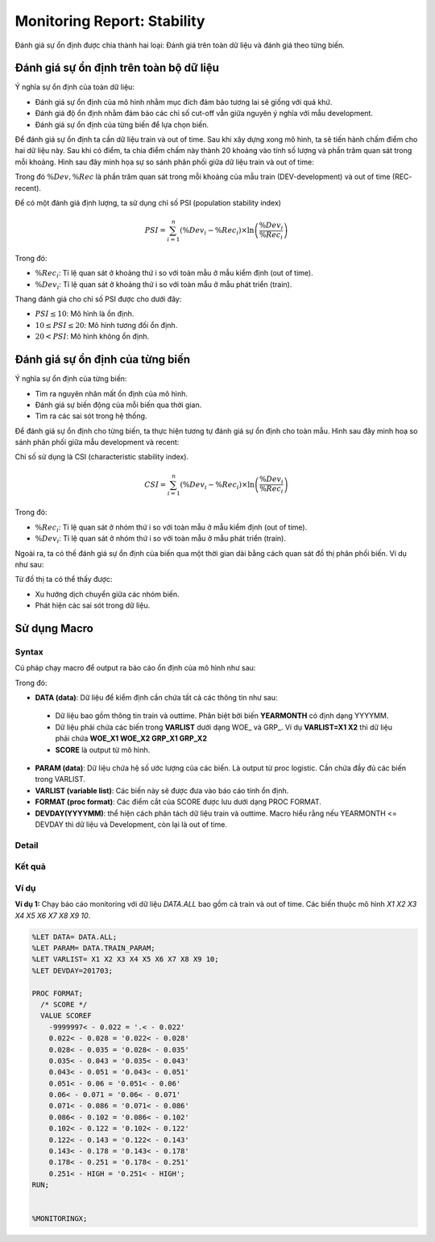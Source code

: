 .. _post-moni-stability:

============================
Monitoring Report: Stability
============================

Đánh giá sự ổn định được chia thành hai loại: Đánh giá trên toàn dữ liệu và đánh giá theo từng biến.

Đánh giá sự ổn định trên toàn bộ dữ liệu
========================================

Ý nghĩa sự ổn định của toàn dữ liệu:

-	Đánh giá sự ổn định của mô hình nhằm mục đích đảm bảo tương lai sẽ giống với quá khứ.
-	Đánh giá độ ổn định nhằm đảm bảo các chỉ số cut-off vẫn giữa nguyên ý nghĩa với mẫu development.
-	Đánh giá sự ổn định của từng biến để lựa chọn biến.

Để đánh giá sự ổn định ta cần dữ liệu train và out of time. Sau khi xây dựng xong mô hình, ta sẽ tiến hành chấm điểm cho hai dữ liệu này. Sau khi có điểm, ta chia điểm chấm này thành 20 khoảng vào tính số lượng và phần trăm quan sát trong mỗi khoảng. Hình sau đây minh họa sự so sánh phân phối giữa dữ liệu train và out of time:

.. image:: ./images/Monitoring/Picture1.png
   :align: center
   :height: 288
   :alt: Distribution Comparison

Trong đó :math:`\%Dev,\%Rec` là phần trăm quan sát trong mỗi khoảng của mẫu train (DEV-development) và out of time (REC- recent).

Để có một đánh giá định lượng, ta sử dụng chỉ số PSI (population stability index)

.. math::
  PSI=\sum_{i=1}^n\left(\%Dev_i-\%Rec_i\right)\times \ln\left(\frac{\%Dev_i}{\%Rec_i}\right)
  
Trong đó:

- :math:`\%Rec_i`: Tỉ lệ quan sát ở khoảng thứ i so với toàn mẫu ở mẫu kiểm định (out of time).
- :math:`\%Dev_i`: Tỉ lệ quan sát ở khoảng thứ i so với toàn mẫu ở mẫu phát triển (train).

Thang đánh giá cho chỉ số PSI được cho dưới đây:

- :math:`PSI \le 10`: Mô hình là ổn định.
- :math:`10 \le PSI \le 20`: Mô hình tương đối ổn định.
- :math:`20 < PSI`: Mô hình không ổn định.

Đánh giá sự ổn định của từng biến
=================================

Ý nghĩa sự ổn định của từng biến:

- Tìm ra nguyên nhân mất ổn định của mô hình.
- Đánh giá sự biến động của mỗi biến qua thời gian.
- Tìm ra các sai sót trong hệ thống.

Để đánh giá sự ổn định cho từng biến, ta thực hiện tương tự đánh giá sự ổn định cho toàn mẫu. Hình sau đây minh hoạ so sánh phân phối giữa mẫu development và recent:

.. image:: ./images/Monitoring/Picture2.png
   :align: center
   :height: 226
   :alt: Distribution Comparison

Chỉ số sử dụng là CSI (characteristic stability index). 

.. math::
  CSI=\sum_{i=1}^n\left(\%Dev_i-\%Rec_i\right)\times \ln\left(\frac{\%Dev_i}{\%Rec_i}\right)
  
Trong đó:

- :math:`\%Rec_i`: Tỉ lệ quan sát ở nhóm thứ i so với toàn mẫu ở mẫu kiểm định (out of time).
- :math:`\%Dev_i`: Tỉ lệ quan sát ở nhóm thứ i so với toàn mẫu ở mẫu phát triển (train).

Ngoài ra, ta có thế đánh giá sự ổn định của biến qua một thời gian dài bằng cách quan sát đồ thị phân phối biến.  Ví dụ như sau:

.. image:: ./images/Monitoring/Picture3.png
   :align: center
   :height: 226
   :alt: Distribution Comparison

Từ đồ thị ta có thể thấy được:

- Xu hướng dịch chuyển giữa các nhóm biến.
- Phát hiện các sai sót trong dữ liệu.

Sử dụng Macro
=============

Syntax
------

Cú pháp chạy macro để output ra báo cáo ổn định của mô hình như sau:

.. code-block:: sas
  %LET DATA=
  %LET PARAM=
  %LET VARLIST=	
  %LET DEVDAY=
  PROC FORMAT;
	/* SCORE */
	  VALUE SCOREF 
  RUN;
  %MONI_STABILITY;

Trong đó:

-	**DATA (data)**: Dữ liệu để kiểm định cần chứa tất cả các thông tin như sau:
    -	Dữ liệu bao gồm thông tin train và outtime. Phân biệt bởi biến **YEARMONTH** có định dạng YYYYMM.
    -	Dữ liệu phải chứa các biến trong **VARLIST** dưới dạng WOE_ và GRP_. Ví dụ **VARLIST=X1 X2** thì dữ liệu phải chứa **WOE_X1 WOE_X2 GRP_X1 GRP_X2**
    -	**SCORE** là output từ mô hình.
-	**PARAM (data)**: Dữ liệu chứa hệ số ước lượng của các biến. Là output từ proc logistic. Cần chứa đầy đủ các biến trong VARLIST.
-	**VARLIST (variable list)**: Các biến này sẽ được đưa vào báo cáo tính ổn định.
-	**FORMAT (proc format)**: Các điểm cắt của SCORE được lưu dưới dạng PROC FORMAT.
-	**DEVDAY(YYYYMM)**: thể hiện cách phân tách dữ liệu train và outtime. Macro hiểu rằng nếu YEARMONTH <= DEVDAY thì dữ liệu và Development, còn lại là out of time.

Detail
------

Kết quả
-------

Ví dụ
-----

**Ví dụ 1:** Chạy báo cáo monitoring với dữ liệu *DATA.ALL* bao gồm cả train và out of time. Các biến thuộc mô hình *X1 X2 X3 X4 X5 X6 X7 X8 X9 10*.

.. code:: sh  

  %LET DATA= DATA.ALL;
  %LET PARAM= DATA.TRAIN_PARAM;
  %LET VARLIST=	X1 X2 X3 X4 X5 X6 X7 X8 X9 10;
  %LET DEVDAY=201703;

  PROC FORMAT;
    /* SCORE */
    VALUE SCOREF 
      -9999997< - 0.022 = '.< - 0.022' 
      0.022< - 0.028 = '0.022< - 0.028' 
      0.028< - 0.035 = '0.028< - 0.035' 
      0.035< - 0.043 = '0.035< - 0.043' 
      0.043< - 0.051 = '0.043< - 0.051' 
      0.051< - 0.06 = '0.051< - 0.06' 
      0.06< - 0.071 = '0.06< - 0.071' 
      0.071< - 0.086 = '0.071< - 0.086' 
      0.086< - 0.102 = '0.086< - 0.102' 
      0.102< - 0.122 = '0.102< - 0.122' 
      0.122< - 0.143 = '0.122< - 0.143' 
      0.143< - 0.178 = '0.143< - 0.178' 
      0.178< - 0.251 = '0.178< - 0.251' 
      0.251< - HIGH = '0.251< - HIGH';
  RUN;


  %MONITORINGX;
  



